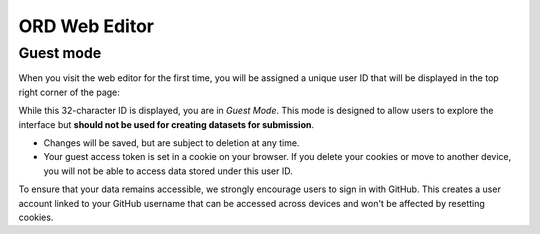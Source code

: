 ##############
ORD Web Editor
##############

**********
Guest mode
**********

When you visit the web editor for the first time, you will be assigned a
unique user ID that will be displayed in the top right corner of the page:

.. image:: images/login.png

While this 32-character ID is displayed, you are in *Guest Mode*. This mode
is designed to allow users to explore the interface but **should not be used
for creating datasets for submission**.

* Changes will be saved, but are subject to deletion at any time.
* Your guest access token is set in a cookie on your browser. If you delete
  your cookies or move to another device, you will not be able to access data
  stored under this user ID.

To ensure that your data remains accessible, we strongly encourage users to
sign in with GitHub. This creates a user account linked to your GitHub username
that can be accessed across devices and won't be affected by resetting cookies.
